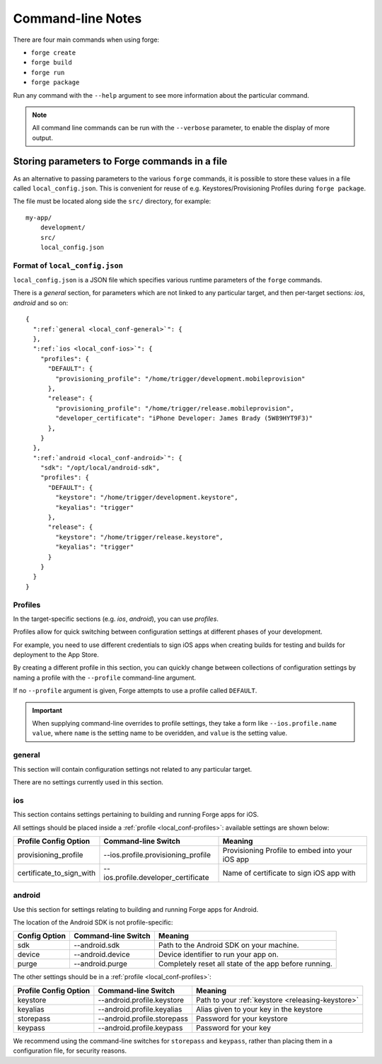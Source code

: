 .. _command-line-notes:

Command-line Notes
===============================================================================

There are four main commands when using forge:

* ``forge create``
* ``forge build``
* ``forge run``
* ``forge package``

Run any command with the ``--help`` argument to see more information about the particular command.

.. note:: All command line commands can be run with the ``--verbose`` parameter, to enable the display of more output.

.. _parameters-in-a-file:

Storing parameters to Forge commands in a file
----------------------------------------------

As an alternative to passing parameters to the various ``forge`` commands, it is possible to store these values in a file called ``local_config.json``. This is convenient for reuse of e.g. Keystores/Provisioning Profiles during ``forge package``.

The file must be located along side the ``src/`` directory, for example::

    my-app/
        development/
        src/
        local_config.json

Format of ``local_config.json``
~~~~~~~~~~~~~~~~~~~~~~~~~~~~~~~~~~~~~~~~~~~~~~~~~~~~~~~~~~~~~~~~~~~~~~~~~~~~~~~~
``local_config.json`` is a JSON file which specifies various runtime parameters of the ``forge`` commands.

There is a *general* section, for parameters which are not linked to any particular target, and then per-target sections: *ios*, *android* and so on:

.. parsed-literal::
  {
    ":ref:`general <local_conf-general>`": {
    },
    ":ref:`ios <local_conf-ios>`": {
      "profiles": {
        "DEFAULT": {
          "provisioning_profile": "/home/trigger/development.mobileprovision"
        },
        "release": {
          "provisioning_profile": "/home/trigger/release.mobileprovision",
          "developer_certificate": "iPhone Developer: James Brady (5W89HYT9F3)"
        },
      }
    },
    ":ref:`android <local_conf-android>`": {
      "sdk": "/opt/local/android-sdk",
      "profiles": {
        "DEFAULT": {
          "keystore": "/home/trigger/development.keystore",
          "keyalias": "trigger"
        },
        "release": {
          "keystore": "/home/trigger/release.keystore",
          "keyalias": "trigger"
        }
      }
    }
  }

.. _local_conf-profiles:

Profiles
~~~~~~~~~~~~~~~~~~~~~~~~~~~~~~~~~~~~~~~~~~~~~~~~~~~~~~~~~~~~~~~~~~~~~~~~~~~~~~~~
In the target-specific sections (e.g. *ios*, *android*), you can use *profiles*.

Profiles allow for quick switching between configuration settings at different phases of your development.

For example, you need to use different credentials to sign iOS apps when creating builds for testing and builds for deployment to the App Store.

By creating a different profile in this section, you can quickly change between collections of configuration settings by naming a profile with the ``--profile`` command-line argument.

If no ``--profile`` argument is given, Forge attempts to use a profile called ``DEFAULT``.

.. important:: When supplying command-line overrides to profile settings, they take a form like ``--ios.profile.name value``, where ``name`` is the setting name to be overidden, and ``value`` is the setting value.

.. _local_conf-general:

general
~~~~~~~~~~~~~~~~~~~~~~~~~~~~~~~~~~~~~~~~~~~~~~~~~~~~~~~~~~~~~~~~~~~~~~~~~~~~~~~~
This section will contain configuration settings not related to any particular target.

There are no settings currently used in this section.

.. _local_conf-ios:

ios
~~~~~~~~~~~~~~~~~~~~~~~~~~~~~~~~~~~~~~~~~~~~~~~~~~~~~~~~~~~~~~~~~~~~~~~~~~~~~~~~
This section contains settings pertaining to building and running Forge apps for iOS.

All settings should be placed inside a :ref:`profile <local_conf-profiles>`: available settings are shown below:

======================== =================================== ===============================================
Profile Config Option    Command-line Switch                 Meaning
======================== =================================== ===============================================
provisioning_profile     --ios.profile.provisioning_profile  Provisioning Profile to embed into your iOS app
certificate_to_sign_with --ios.profile.developer_certificate Name of certificate to sign iOS app with
======================== =================================== ===============================================

.. _local_conf-android:

android
~~~~~~~~~~~~~~~~~~~~~~~~~~~~~~~~~~~~~~~~~~~~~~~~~~~~~~~~~~~~~~~~~~~~~~~~~~~~~~~~
Use this section for settings relating to building and running Forge apps for Android.

The location of the Android SDK is not profile-specific:

======================== =================================== =====================================================
Config Option            Command-line Switch                 Meaning
======================== =================================== =====================================================
sdk                      --android.sdk                       Path to the Android SDK on your machine.
device                   --android.device                    Device identifier to run your app on.
purge                    --android.purge                     Completely reset all state of the app before running.
======================== =================================== =====================================================

The other settings should be in a :ref:`profile <local_conf-profiles>`:

======================== =================================== ===============================================
Profile Config Option    Command-line Switch                 Meaning
======================== =================================== ===============================================
keystore                 --android.profile.keystore          Path to your :ref:`keystore <releasing-keystore>`
keyalias                 --android.profile.keyalias          Alias given to your key in the keystore
storepass                --android.profile.storepass         Password for your keystore
keypass                  --android.profile.keypass           Password for your key
======================== =================================== ===============================================

We recommend using the command-line switches for ``storepass`` and ``keypass``, rather than placing them in a configuration file, for security reasons.
